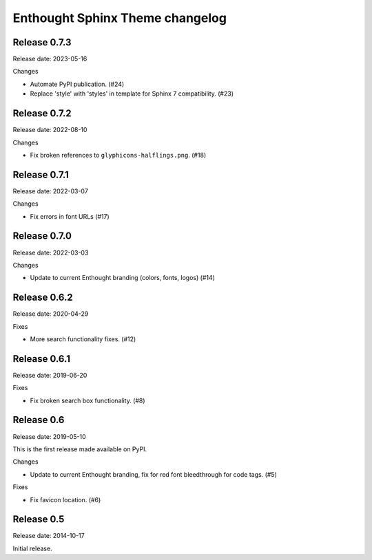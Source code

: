 Enthought Sphinx Theme changelog
================================

Release 0.7.3
-------------

Release date: 2023-05-16

Changes

* Automate PyPI publication. (#24)
* Replace 'style' with 'styles' in template for Sphinx 7 compatibility. (#23)

Release 0.7.2
-------------

Release date: 2022-08-10

Changes

* Fix broken references to ``glyphicons-halflings.png``. (#18)

Release 0.7.1
-------------

Release date: 2022-03-07

Changes

* Fix errors in font URLs (#17)

Release 0.7.0
-------------

Release date: 2022-03-03

Changes

* Update to current Enthought branding (colors, fonts, logos) (#14)

Release 0.6.2
-------------

Release date: 2020-04-29

Fixes

* More search functionality fixes. (#12)

Release 0.6.1
-------------

Release date: 2019-06-20

Fixes

* Fix broken search box functionality. (#8)

Release 0.6
-----------

Release date: 2019-05-10

This is the first release made available on PyPI.

Changes

* Update to current Enthought branding, fix for red font bleedthrough for code tags. (#5)

Fixes

* Fix favicon location. (#6)

Release 0.5
-----------

Release date: 2014-10-17

Initial release.
